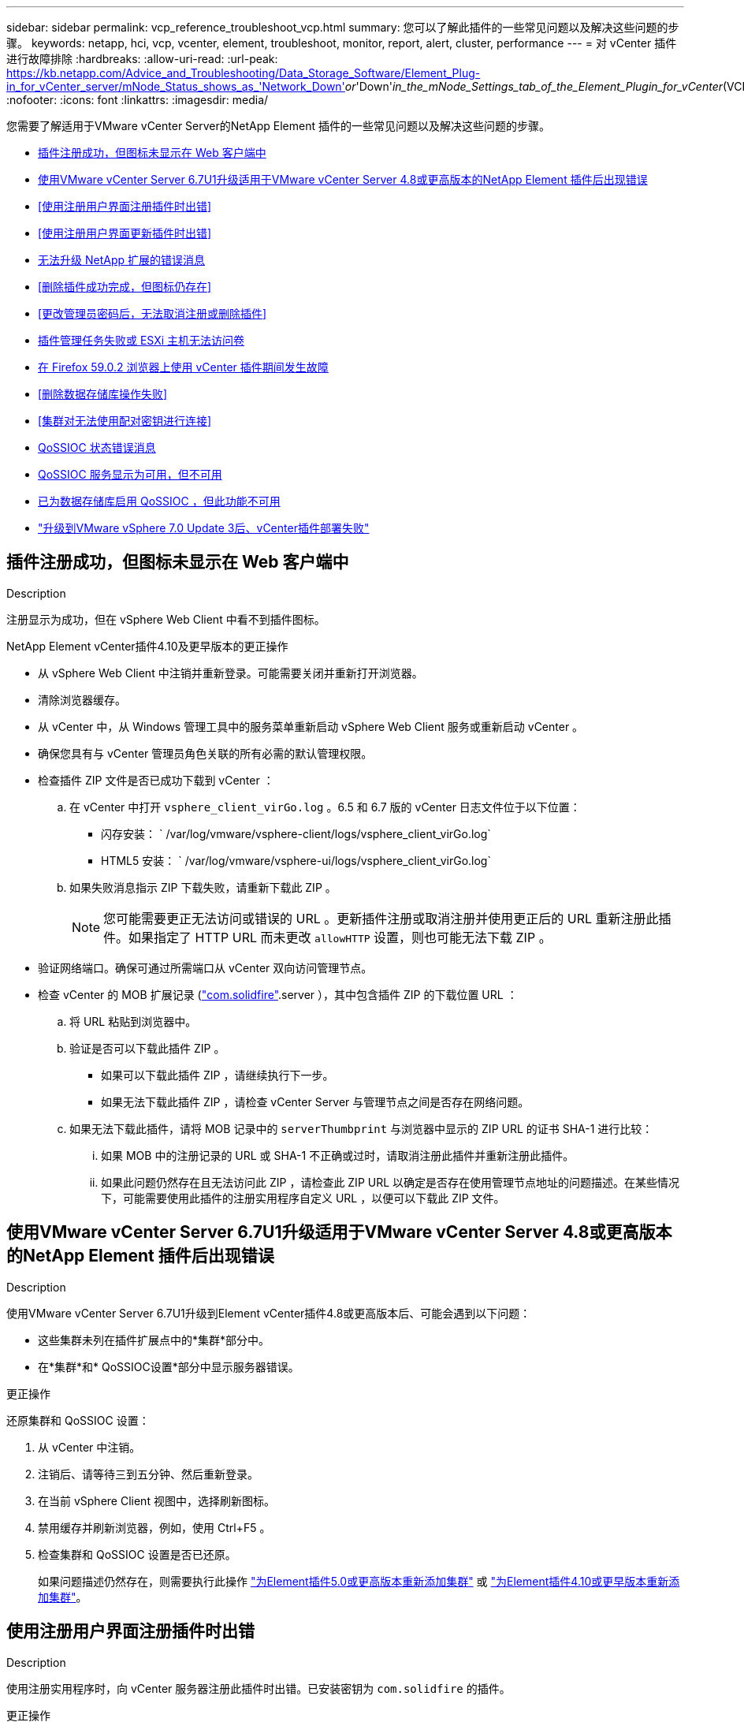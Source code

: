 ---
sidebar: sidebar 
permalink: vcp_reference_troubleshoot_vcp.html 
summary: 您可以了解此插件的一些常见问题以及解决这些问题的步骤。 
keywords: netapp, hci, vcp, vcenter, element, troubleshoot, monitor, report, alert, cluster, performance 
---
= 对 vCenter 插件进行故障排除
:hardbreaks:
:allow-uri-read: 
:url-peak: https://kb.netapp.com/Advice_and_Troubleshooting/Data_Storage_Software/Element_Plug-in_for_vCenter_server/mNode_Status_shows_as_'Network_Down'_or_'Down'_in_the_mNode_Settings_tab_of_the_Element_Plugin_for_vCenter_(VCP)
:nofooter: 
:icons: font
:linkattrs: 
:imagesdir: media/


[role="lead"]
您需要了解适用于VMware vCenter Server的NetApp Element 插件的一些常见问题以及解决这些问题的步骤。

* <<插件注册成功，但图标未显示在 Web 客户端中>>
* <<使用VMware vCenter Server 6.7U1升级适用于VMware vCenter Server 4.8或更高版本的NetApp Element 插件后出现错误>>
* <<使用注册用户界面注册插件时出错>>
* <<使用注册用户界面更新插件时出错>>
* <<无法升级 NetApp 扩展的错误消息>>
* <<删除插件成功完成，但图标仍存在>>
* <<更改管理员密码后，无法取消注册或删除插件>>
* <<插件管理任务失败或 ESXi 主机无法访问卷>>
* <<在 Firefox 59.0.2 浏览器上使用 vCenter 插件期间发生故障>>
* <<删除数据存储库操作失败>>
* <<集群对无法使用配对密钥进行连接>>
* <<QoSSIOC 状态错误消息>>
* <<QoSSIOC 服务显示为可用，但不可用>>
* <<已为数据存储库启用 QoSSIOC ，但此功能不可用>>
* https://kb.netapp.com/Advice_and_Troubleshooting/Hybrid_Cloud_Infrastructure/NetApp_HCI/vCenter_plug-in_deployment_fails_after_upgrading_vCenter_to_version_7.0_U3["升级到VMware vSphere 7.0 Update 3后、vCenter插件部署失败"^]




== 插件注册成功，但图标未显示在 Web 客户端中

.Description
注册显示为成功，但在 vSphere Web Client 中看不到插件图标。

.NetApp Element vCenter插件4.10及更早版本的更正操作
* 从 vSphere Web Client 中注销并重新登录。可能需要关闭并重新打开浏览器。
* 清除浏览器缓存。
* 从 vCenter 中，从 Windows 管理工具中的服务菜单重新启动 vSphere Web Client 服务或重新启动 vCenter 。
* 确保您具有与 vCenter 管理员角色关联的所有必需的默认管理权限。
* 检查插件 ZIP 文件是否已成功下载到 vCenter ：
+
.. 在 vCenter 中打开 `vsphere_client_virGo.log` 。6.5 和 6.7 版的 vCenter 日志文件位于以下位置：
+
*** 闪存安装： ` /var/log/vmware/vsphere-client/logs/vsphere_client_virGo.log`
*** HTML5 安装： ` /var/log/vmware/vsphere-ui/logs/vsphere_client_virGo.log`


.. 如果失败消息指示 ZIP 下载失败，请重新下载此 ZIP 。
+

NOTE: 您可能需要更正无法访问或错误的 URL 。更新插件注册或取消注册并使用更正后的 URL 重新注册此插件。如果指定了 HTTP URL 而未更改 `allowHTTP` 设置，则也可能无法下载 ZIP 。



* 验证网络端口。确保可通过所需端口从 vCenter 双向访问管理节点。
* 检查 vCenter 的 MOB 扩展记录 (https://<vcenterIP>/mob/?moid=ExtensionManager&doPath=extensionList["com.solidfire"].server ），其中包含插件 ZIP 的下载位置 URL ：
+
.. 将 URL 粘贴到浏览器中。
.. 验证是否可以下载此插件 ZIP 。
+
*** 如果可以下载此插件 ZIP ，请继续执行下一步。
*** 如果无法下载此插件 ZIP ，请检查 vCenter Server 与管理节点之间是否存在网络问题。


.. 如果无法下载此插件，请将 MOB 记录中的 `serverThumbprint` 与浏览器中显示的 ZIP URL 的证书 SHA-1 进行比较：
+
... 如果 MOB 中的注册记录的 URL 或 SHA-1 不正确或过时，请取消注册此插件并重新注册此插件。
... 如果此问题仍然存在且无法访问此 ZIP ，请检查此 ZIP URL 以确定是否存在使用管理节点地址的问题描述。在某些情况下，可能需要使用此插件的注册实用程序自定义 URL ，以便可以下载此 ZIP 文件。








== 使用VMware vCenter Server 6.7U1升级适用于VMware vCenter Server 4.8或更高版本的NetApp Element 插件后出现错误

.Description
使用VMware vCenter Server 6.7U1升级到Element vCenter插件4.8或更高版本后、可能会遇到以下问题：

* 这些集群未列在插件扩展点中的*集群*部分中。
* 在*集群*和* QoSSIOC设置*部分中显示服务器错误。


.更正操作
还原集群和 QoSSIOC 设置：

. 从 vCenter 中注销。
. 注销后、请等待三到五分钟、然后重新登录。
. 在当前 vSphere Client 视图中，选择刷新图标。
. 禁用缓存并刷新浏览器，例如，使用 Ctrl+F5 。
. 检查集群和 QoSSIOC 设置是否已还原。
+
如果问题描述仍然存在，则需要执行此操作 link:vcp_task_getstarted_5_0.html#add-storage-clusters-for-use-with-the-plug-in["为Element插件5.0或更高版本重新添加集群"] 或 link:vcp_task_getstarted.html#add-storage-clusters-for-use-with-the-plug-in["为Element插件4.10或更早版本重新添加集群"]。





== 使用注册用户界面注册插件时出错

.Description
使用注册实用程序时，向 vCenter 服务器注册此插件时出错。已安装密钥为 `com.solidfire` 的插件。

.更正操作
在注册实用程序中，使用 * 更新插件 * ，而不是 * 注册插件 * 。



== 使用注册用户界面更新插件时出错

.Description
使用注册实用程序时，针对 vCenter 服务器更新此插件时出错。未为更新安装密钥为 `com.solidfire` 的插件。

.更正操作
在注册实用程序中，使用 * 注册插件 * ，而不是 * 更新插件 * 。



== 无法升级 NetApp 扩展的错误消息

.message
[listing]
----
org.springframework.transaction.CannotCreateTransactionException: Could not open JPA EntityManager for transaction; nested exception is javax.persistence.PersistenceException: org.hibernate.exception.GenericJDBCException: Could not open connection.
----
.Description
在将 Windows vCenter Server 从 6.0 版升级到 6.5 期间，您会看到一条警告，指出 NetApp 扩展无法升级或可能无法与新的 vCenter Server 配合使用。完成升级并登录到 vSphere Web Client 后，如果选择 vCenter 插件扩展点，则会发生此错误。发生此错误的原因是，存储运行时数据库的目录已从 6.0 更改为 6.5 。vCenter 插件无法创建运行时所需的文件。

.更正操作
. 取消注册此插件。
. 删除插件文件。
. 重新启动 vCenter 。
. 注册此插件。
. 登录到 vSphere Web Client 。




== 删除插件成功完成，但图标仍存在

.Description
已成功删除 vCenter 插件软件包文件，但在 vSphere Web Client 中仍可看到插件图标。

.更正操作
从 vSphere Web Client 中注销并重新登录。可能需要关闭并重新打开浏览器。如果注销 vSphere Web Client 无法解析问题描述，则可能需要重新启动 vCenter Server Web 服务。此外，其他用户可能已有会话。必须关闭所有用户会话。



== 更改管理员密码后，无法取消注册或删除插件

.Description
更改用于注册此插件的 vCenter 的管理员密码后，无法取消注册或删除此 vCenter 插件。

.更正操作
对于插件 2.6 ，转到 vCenter 插件 * 注册 */* 取消注册 * 页面。单击 * 更新 * 按钮以更改 vCenter IP 地址，用户 ID 和密码。

对于插件 2.7 或更高版本，请在插件的 mNode Settings 中更新 vCenter 管理员密码。

对于插件 4.4 或更高版本，请在该插件的 QoSSIOC 设置中更新 vCenter 管理员密码。



== 插件管理任务失败或 ESXi 主机无法访问卷

.Description
创建，克隆和共享数据存储库任务失败，或者 ESXi 主机无法访问卷。

.更正操作
* 检查 ESXi 主机上是否存在用于数据存储库操作的软件 iSCSI HBA 并已启用。
* 检查卷是否未删除或分配给不正确的卷访问组。
* 检查卷访问组是否具有正确的主机 IQN 。
* 检查关联帐户是否具有正确的 CHAP 设置。
* 检查卷状态是否为 active ，卷访问是否为 `readWrite` ，以及 `512e` 是否设置为 true 。




== 在 Firefox 59.0.2 浏览器上使用 vCenter 插件期间发生故障

.message
`名称： HttpErrorResponse 原始消息： HTTP 故障响应 https://vc6/ui/solidfire-war-4.2.0-SNAPSHOT/rest/vsphere//servers:[] 500 内部服务器错误返回消息：服务器错误。请重试或联系 NetApp 支持`

.Description
此问题描述发生在使用 Firefox 的 vSphere HTML5 Web 客户端中。vSphere Flash 客户端不受影响。

.更正操作
在浏览器 URL 中使用完整的 FQDN 。VMware 要求对 IP ，短名称和 FQDN 进行完全正向和反向解析。



== 删除数据存储库操作失败

.Description
删除数据存储库操作失败。

.更正操作
检查是否已从数据存储库中删除所有 VM 。您必须先从数据存储库中删除 VM ，然后才能删除该数据存储库。



== 集群对无法使用配对密钥进行连接

.Description
使用配对密钥进行集群配对期间发生连接错误。"* 创建集群配对 * " 对话框中的错误消息指示没有到主机的路由。

.更正操作
手动删除未配置的集群对在本地集群上创建的过程进行配对，然后重新执行集群配对。



== QoSSIOC 状态错误消息

.Description
此插件的 QoSSIOC 状态显示警告图标和错误消息。

.更正操作
* `无法访问 IP 地址` ： IP 地址无效或未收到响应。验证地址是否正确以及管理节点是否联机且可用。
* `无法通信` ：可以访问 IP 地址，但对该地址的调用失败。这可能表示 QoSSIOC 服务未在指定地址运行，或者防火墙可能正在阻止流量。
* `无法连接到 SIOC 服务` ：在管理节点上的 ` /opt/solidfire/SIOC/data/logs/` 中打开 `sIOC.log` （在较早的管理节点上为` /var/log` 或 ` /var/log/solidfire/` ）以验证 SIOC 服务是否已成功启动。启动 SIOC 服务可能需要 50 秒或更长时间。如果服务未成功启动，请重试。




== QoSSIOC 服务显示为可用，但不可用

.Description
QoSSIOC 服务设置显示为已启动，但 QoSSIOC 不可用。

.Element vCenter插件5.0或更高版本的更正操作
从NetApp Element 远程插件>配置选项卡的* QoSSIOC设置*选项卡中、选择刷新按钮。根据需要更新 IP 地址或用户身份验证信息。

.Element vCenter插件4.10或更早版本的更正操作
从NetApp Element 配置扩展点的* QoSSIOC设置*选项卡中、选择刷新按钮。根据需要更新 IP 地址或用户身份验证信息。



== 已为数据存储库启用 QoSSIOC ，但此功能不可用

.Description
已为数据存储库启用 QoSSIOC ，但 QoSSIOC 不可用。

.更正操作
检查数据存储库上是否已启用 VMware SIOC ：

. 在管理节点上的 ` /opt/solidfire/sioc/data/logs/` 中打开 `sioc.log` （在旧管理节点上为` /var/log` 或 ` /var/log/solidfire/` ）。
. 搜索此文本：
+
[listing]
----
SIOC is not enabled
----
. 请参见 https://kb.netapp.com/Advice_and_Troubleshooting/Data_Storage_Software/Element_Plug-in_for_vCenter_server/mNode_Status_shows_as_'Network_Down'_or_'Down'_in_the_mNode_Settings_tab_of_the_Element_Plugin_for_vCenter_(VCP)["本文"] 针对特定于问题描述的更正操作。


